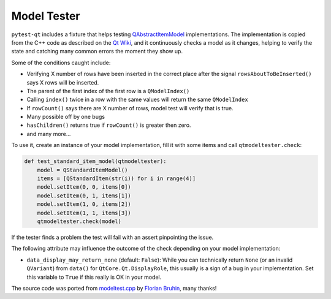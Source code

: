 Model Tester
============

.. versionadded:: 2.0

``pytest-qt`` includes a fixture that helps testing
`QAbstractItemModel`_ implementations. The implementation is copied
from the C++ code as described on the `Qt Wiki <http://wiki.qt.io/Model_Test>`_,
and it continuously checks a model as it changes, helping to verify the state
and catching many common errors the moment they show up.

Some of the conditions caught include:

* Verifying X number of rows have been inserted in the correct place after the signal ``rowsAboutToBeInserted()`` says X rows will be inserted.
* The parent of the first index of the first row is a ``QModelIndex()``
* Calling ``index()`` twice in a row with the same values will return the same ``QModelIndex``
* If ``rowCount()`` says there are X number of rows, model test will verify that is true.
* Many possible off by one bugs
* ``hasChildren()`` returns true if ``rowCount()`` is greater then zero.
* and many more...

To use it, create an instance of your model implementation, fill it with some
items and call ``qtmodeltester.check``:

.. code-block:: python

    def test_standard_item_model(qtmodeltester):
        model = QStandardItemModel()
        items = [QStandardItem(str(i)) for i in range(4)]
        model.setItem(0, 0, items[0])
        model.setItem(0, 1, items[1])
        model.setItem(1, 0, items[2])
        model.setItem(1, 1, items[3])
        qtmodeltester.check(model)

If the tester finds a problem the test will fail with an assert pinpointing
the issue.

The following attribute may influence the outcome of the check depending
on your model implementation:

* ``data_display_may_return_none`` (default: ``False``): While you can
  technically return ``None`` (or an invalid ``QVariant``) from ``data()``
  for ``QtCore.Qt.DisplayRole``, this usually is a sign of
  a bug in your implementation. Set this variable to ``True`` if this really
  is OK in your model.

The source code was ported from `modeltest.cpp`_ by `Florian Bruhin`_, many
thanks!

.. _modeltest.cpp: http://code.qt.io/cgit/qt/qtbase.git/tree/tests/auto/other/modeltest/modeltest.cpp

.. _Florian Bruhin: https://github.com/The-Compiler

.. _QAbstractItemModel:  http://doc.qt.io/qt-5/qabstractitemmodel.html
